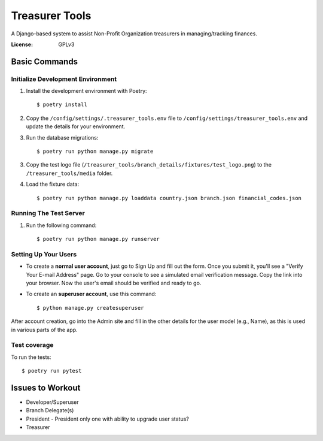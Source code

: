 Treasurer Tools
===============

A Django-based system to assist Non-Profit Organization treasurers in managing/tracking finances.

.. image:: https://img.shields.io/badge/built%20with-Cookiecutter%20Django-ff69b4.svg
     :target: https://github.com/pydanny/cookiecutter-django/
     :alt: Built with Cookiecutter Django


:License: GPLv3

Basic Commands
--------------
Initialize Development Environment
^^^^^^^^^^^^^^^^^^^^^^^^^^^^^^^^^^
1. Install the development environment with Poetry::

    $ poetry install

2. Copy the ``/config/settings/.treasurer_tools.env`` file to
   ``/config/settings/treasurer_tools.env`` and update the details for
   your environment.
3. Run the database migrations::

    $ poetry run python manage.py migrate

3. Copy the test logo file
   (``/treasurer_tools/branch_details/fixtures/test_logo.png``) to the
   ``/treasurer_tools/media`` folder.

4. Load the fixture data::

   $ poetry run python manage.py loaddata country.json branch.json financial_codes.json

Running The Test Server
^^^^^^^^^^^^^^^^^^^^^^^
1. Run the following command::

    $ poetry run python manage.py runserver

Setting Up Your Users
^^^^^^^^^^^^^^^^^^^^^

* To create a **normal user account**, just go to Sign Up and fill out
  the form. Once you submit it, you'll see a "Verify Your E-mail Address"
  page. Go to your console to see a simulated email verification message.
  Copy the link into your browser. Now the user's email should be verified
  and ready to go.

* To create an **superuser account**, use this command::

    $ python manage.py createsuperuser

After account creation, go into the Admin site and fill in the other
details for the user model (e.g., Name), as this is used in various
parts of the app.

Test coverage
^^^^^^^^^^^^^

To run the tests::

    $ poetry run pytest

Issues to Workout
-----------------

- Developer/Superuser
- Branch Delegate(s)
- President
  - President only one with ability to upgrade user status?
- Treasurer
